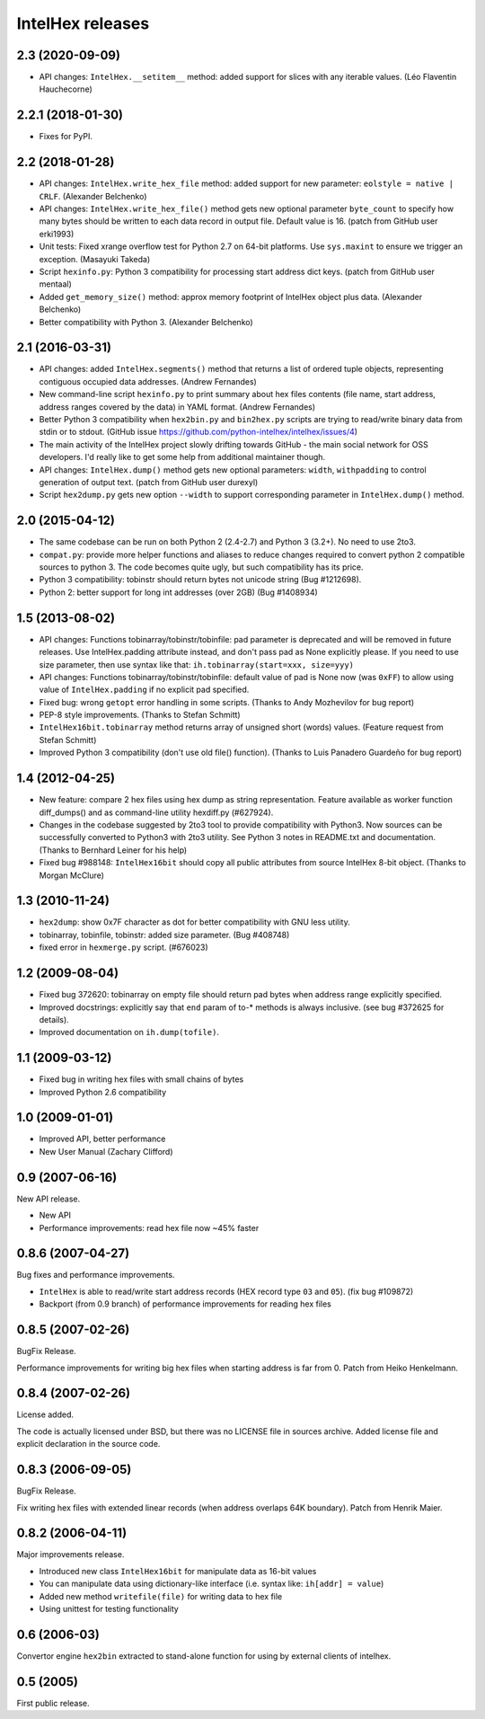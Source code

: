 *****************
IntelHex releases
*****************

2.3 (2020-09-09)
------------------
* API changes: ``IntelHex.__setitem__`` method: added support for slices
  with any iterable values. (Léo Flaventin Hauchecorne)

2.2.1 (2018-01-30)
------------------
* Fixes for PyPI.

2.2 (2018-01-28)
----------------
* API changes: ``IntelHex.write_hex_file`` method: added support for new
  parameter: ``eolstyle = native | CRLF``. (Alexander Belchenko)
* API changes: ``IntelHex.write_hex_file()`` method gets new optional 
  parameter ``byte_count`` to specify how many bytes should be written
  to each data record in output file. Default value is 16.
  (patch from GitHub user erki1993)
* Unit tests: Fixed xrange overflow test for Python 2.7 on 64-bit platforms.
  Use ``sys.maxint`` to ensure we trigger an exception. (Masayuki Takeda)
* Script ``hexinfo.py``: Python 3 compatibility for processing start address
  dict keys. (patch from GitHub user mentaal)
* Added ``get_memory_size()`` method: approx memory footprint of IntelHex object
  plus data. (Alexander Belchenko)
* Better compatibility with Python 3. (Alexander Belchenko)

2.1 (2016-03-31)
----------------
* API changes: added ``IntelHex.segments()`` method that returns
  a list of ordered tuple objects, representing contiguous occupied data 
  addresses. (Andrew Fernandes)
* New command-line script ``hexinfo.py`` to print summary about hex files
  contents (file name, start address, address ranges covered by the data)
  in YAML format. (Andrew Fernandes)
* Better Python 3 compatibility when ``hex2bin.py`` and ``bin2hex.py``
  scripts are trying to read/write binary data from stdin or to stdout.
  (GitHub issue https://github.com/python-intelhex/intelhex/issues/4)
* The main activity of the IntelHex project slowly drifting towards
  GitHub - the main social network for OSS developers.
  I'd really like to get some help from additional maintainer though.
* API changes: ``IntelHex.dump()`` method gets new optional parameters:
  ``width``, ``withpadding`` to control generation of output text.
  (patch from GitHub user durexyl)
* Script ``hex2dump.py`` gets new option ``--width`` to support
  corresponding parameter in ``IntelHex.dump()`` method.

2.0 (2015-04-12)
----------------
* The same codebase can be run on both Python 2 (2.4-2.7) 
  and Python 3 (3.2+). No need to use 2to3.
* ``compat.py``: provide more helper functions and aliases to reduce changes
  required to convert python 2 compatible sources to python 3. 
  The code becomes quite ugly, but such compatibility has its price.
* Python 3 compatibility: tobinstr should return bytes not unicode string
  (Bug #1212698).
* Python 2: better support for long int addresses (over 2GB)
  (Bug #1408934)

1.5 (2013-08-02)
----------------
* API changes: Functions tobinarray/tobinstr/tobinfile:
  pad parameter is deprecated and will be removed in
  future releases. Use IntelHex.padding attribute instead,
  and don't pass pad as None explicitly please.
  If you need to use size parameter, then use syntax like that:
  ``ih.tobinarray(start=xxx, size=yyy)``
* API changes: Functions tobinarray/tobinstr/tobinfile:
  default value of pad is None now (was ``0xFF``) 
  to allow using value of ``IntelHex.padding``
  if no explicit pad specified.
* Fixed bug: wrong ``getopt`` error handling in some scripts.
  (Thanks to Andy Mozhevilov for bug report)
* PEP-8 style improvements. (Thanks to Stefan Schmitt)
* ``IntelHex16bit.tobinarray`` method returns array of unsigned short
  (words) values. (Feature request from Stefan Schmitt)
* Improved Python 3 compatibility (don't use old file() function).
  (Thanks to Luis Panadero Guardeño for bug report)

1.4 (2012-04-25)
----------------
* New feature: compare 2 hex files using hex dump
  as string representation. Feature available as
  worker function diff_dumps() and as command-line
  utility hexdiff.py (#627924).
* Changes in the codebase suggested by 2to3 tool to provide
  compatibility with Python3. Now sources can be successfully
  converted to Python3 with 2to3 utility. 
  See Python 3 notes in README.txt and documentation.
  (Thanks to Bernhard Leiner for his help)
* Fixed bug #988148: ``IntelHex16bit`` should copy all public attributes
  from source IntelHex 8-bit object. (Thanks to Morgan McClure)

1.3 (2010-11-24)
----------------
* ``hex2dump``: show 0x7F character as dot for better compatibility 
  with GNU less utility.
* tobinarray, tobinfile, tobinstr: added size parameter. (Bug #408748)
* fixed error in ``hexmerge.py`` script. (#676023)

1.2 (2009-08-04)
----------------
* Fixed bug 372620: tobinarray on empty file should return pad bytes 
  when address range explicitly specified.
* Improved docstrings: explicitly say that ``end`` param of to-* methods 
  is always inclusive. (see bug #372625 for details).
* Improved documentation on ``ih.dump(tofile)``.

1.1 (2009-03-12)
----------------
* Fixed bug in writing hex files with small chains of bytes
* Improved Python 2.6 compatibility

1.0 (2009-01-01)
----------------
* Improved API, better performance
* New User Manual (Zachary Clifford)

0.9 (2007-06-16)
----------------
New API release.

* New API
* Performance improvements: read hex file now ~45% faster

0.8.6 (2007-04-27)
------------------
Bug fixes and performance improvements.

* ``IntelHex`` is able to read/write start address records
  (HEX record type ``03`` and ``05``). (fix bug #109872)
* Backport (from 0.9 branch) of performance improvements 
  for reading hex files

0.8.5 (2007-02-26)
------------------
BugFix Release.

Performance improvements for writing big hex files
when starting address is far from 0. Patch from Heiko Henkelmann.
       
0.8.4 (2007-02-26)
------------------
License added.

The code is actually licensed under BSD, but there was 
no LICENSE file in sources archive. Added license file
and explicit declaration in the source code.

0.8.3 (2006-09-05)
------------------
BugFix Release.

Fix writing hex files with extended linear records
(when address overlaps 64K boundary). Patch from Henrik Maier.
    
0.8.2 (2006-04-11)
------------------
Major improvements release.

* Introduced new class ``IntelHex16bit`` for manipulate data as 16-bit values
* You can manipulate data using dictionary-like interface
  (i.e. syntax like: ``ih[addr] = value``)
* Added new method ``writefile(file)`` for writing data to hex file
* Using unittest for testing functionality
    
0.6 (2006-03)
-------------
Convertor engine ``hex2bin`` extracted to stand-alone function
for using by external clients of intelhex.
    
0.5 (2005)
----------
First public release.
